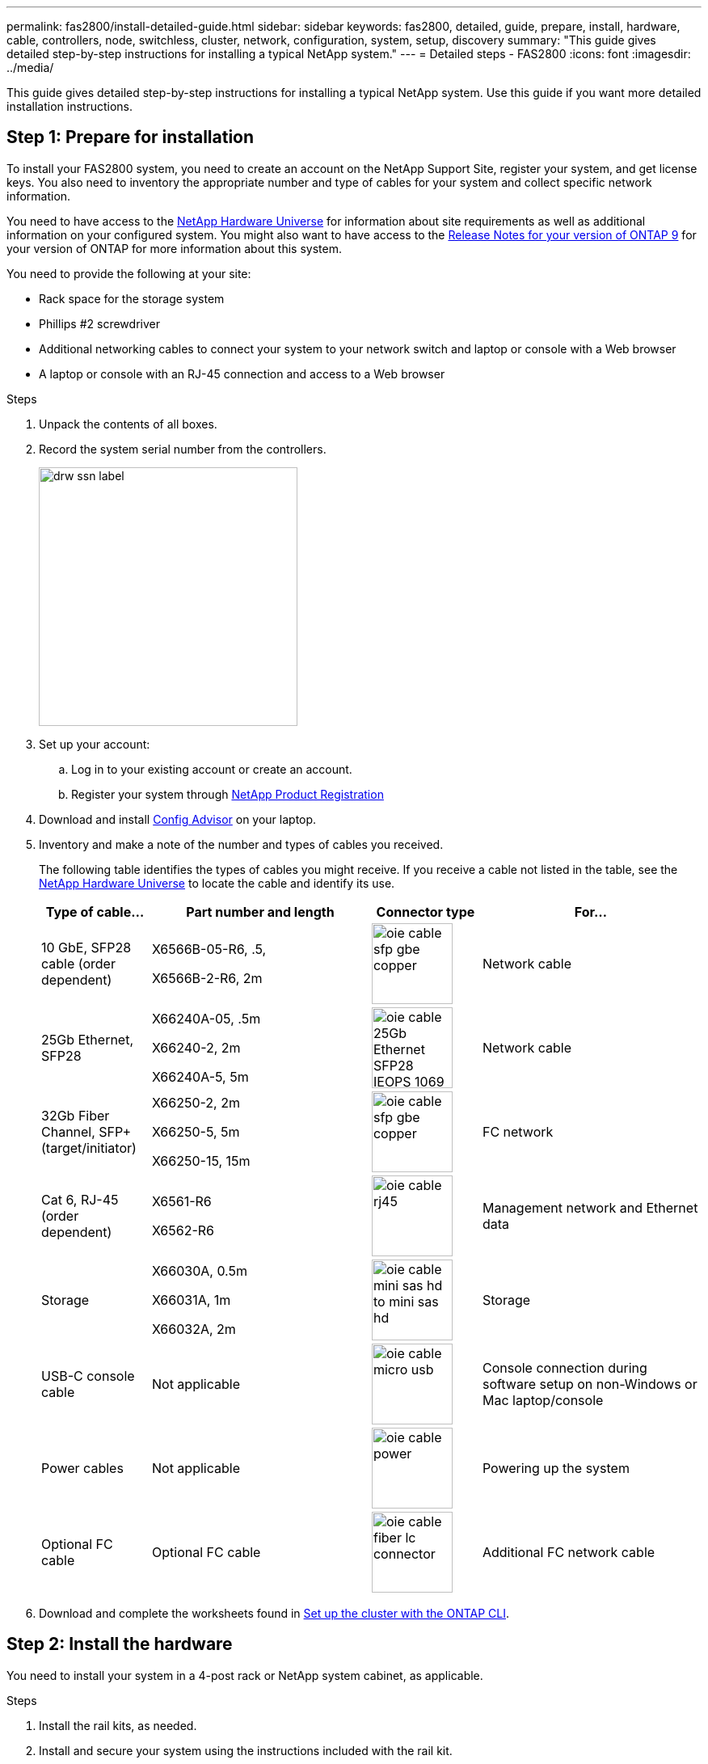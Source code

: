---
permalink: fas2800/install-detailed-guide.html
sidebar: sidebar
keywords: fas2800, detailed, guide, prepare, install, hardware, cable, controllers, node, switchless, cluster, network, configuration, system, setup, discovery
summary: "This guide gives detailed step-by-step instructions for installing a typical NetApp system."
---
= Detailed steps - FAS2800
:icons: font
:imagesdir: ../media/

[.lead]
This guide gives detailed step-by-step instructions for installing a typical NetApp system. Use this guide if you want more detailed installation instructions.

== Step 1: Prepare for installation

To install your FAS2800 system, you need to create an account on the NetApp Support Site, register your system, and get license keys. You also need to inventory the appropriate number and type of cables for your system and collect specific network information.

You need to have access to the https://hwu.netapp.com[NetApp Hardware Universe] for information about site requirements as well as additional information on your configured system. You might also want to have access to the http://mysupport.netapp.com/documentation/productlibrary/index.html?productID=62286[Release Notes for your version of ONTAP 9] for your version of ONTAP for more information about this system.

You need to provide the following at your site:

* Rack space for the storage system
* Phillips #2 screwdriver
* Additional networking cables to connect your system to your network switch and laptop or console with a Web browser
* A laptop or console with an RJ-45 connection and access to a Web browser

.Steps
. Unpack the contents of all boxes.
. Record the system serial number from the controllers.
+
image::../media/drw_ssn_label.svg[width=320px]

. Set up your account:
.. Log in to your existing account or create an account.
.. Register your system through  https://mysupport.netapp.com/eservice/registerSNoAction.do?moduleName=RegisterMyProduct[NetApp Product Registration]
. Download and install https://mysupport.netapp.com/site/tools/tool-eula/activeiq-configadvisor[Config Advisor] on your laptop.

. Inventory and make a note of the number and types of cables you received.
+
The following table identifies the types of cables you might receive. If you receive a cable not listed in the table, see the https://hwu.netapp.com[NetApp Hardware Universe] to locate the cable and identify its use.
+

[options="header" cols="1,2,1,2"]
|===
| Type of cable...| Part number and length| Connector type| For...
a|
10 GbE, SFP28 cable (order dependent)
a|
X6566B-05-R6, .5,

X6566B-2-R6, 2m

a|
image::../media/oie_cable_sfp_gbe_copper.svg[width=100px]
a|
Network cable
a|
25Gb Ethernet, SFP28
a|
X66240A-05, .5m

X66240-2, 2m

X66240A-5, 5m

a|
image::../media/oie_cable_25Gb_Ethernet_SFP28_IEOPS-1069.svg[width=100px]
a|
Network cable
a|
32Gb Fiber Channel,
SFP+ (target/initiator)
a|
X66250-2, 2m

X66250-5, 5m

X66250-15, 15m
a|
image::../media/oie_cable_sfp_gbe_copper.svg[width=100px]
a|
FC network
a|
Cat 6, RJ-45 (order dependent)
a|
X6561-R6

X6562-R6
a|
image::../media/oie_cable_rj45.svg[width=100px]
a|
Management network and Ethernet data
a|
Storage 
a|
X66030A, 0.5m

X66031A, 1m

X66032A, 2m
a|
image::../media/oie_cable_mini_sas_hd_to_mini_sas_hd.svg[width=100px]
a|
Storage
a|
USB-C console cable
a|
Not applicable
a|
image::../media/oie_cable_micro_usb.svg[width=100px]
a|
Console connection during software setup on non-Windows or Mac laptop/console
a|
Power cables
a|
Not applicable
a|
image::../media/oie_cable_power.svg[width=100px]
a|
Powering up the system
a|
Optional FC cable
a|
Optional FC cable
a|
image::../media/oie_cable_fiber_lc_connector.svg[width=100px]
a|
Additional FC network cable

|===

. Download and complete the worksheets found in  https://docs.netapp.com/us-en/ontap/software_setup/concept_set_up_the_cluster.html#cluster-setup-worksheets[Set up the cluster with the ONTAP CLI^].


== Step 2: Install the hardware

You need to install your system in a 4-post rack or NetApp system cabinet, as applicable.

.Steps
. Install the rail kits, as needed.
. Install and secure your system using the instructions included with the rail kit.
+
NOTE: You need to be aware of the safety concerns associated with the weight of the system.
+
image::../media/oie_fas2800_weight_caution_IEOPS-1070.svg[width=320px]

. Attach cable management devices (as shown).
+
image::../media/drw_cable_management_arm_install.svg[width=320px]

. Place the bezel on the front of the system.

== Step 3: Cable controllers to your network

Cable the controllers to your network using the two-node switchless cluster method or using the cluster interconnect network method.

The following table identifies the cable type with the call out number and cable color in the illustrations for both two-node switchless cluster network cabling and switched cluster network cabling.

[options="header" cols="20%,80%"]
|===
| Cabling|Connection type
a|
image::../media/oie_legend_icon_1_lg.svg[width=40px]
a|
Cluster interconnect
a|
image::../media/oie_legend_icon_2_lp.svg[width=40px]
a|
Management network switch
a|
image::../media/oie_legend_icon_3_o.svg[width=40px]
a|
Host network switches

|===

[role="tabbed-block"]
====

.Option 1: Cable a two-node switchless cluster
--

Cable your network connections and your cluster interconnect ports for a two-node switchless cluster.


.Before you begin
Contact your network administrator for information about connecting the system to the switches.

Be sure to check the illustration arrow for the proper cable connector pull-tab orientation.

image::../media/oie_cable_pull_tab_down.svg[width=320px]

NOTE: As you insert the connector, you should feel it click into place; if you do not feel it click, remove it, turn the cable head over and try again.

NOTE: If connecting to an optical switch, insert the SFP into the controller port before cabling to the port.


.About this task

You can use the graphic or the step-by step instructions to complete the cabling between the controllers and to the switches.

video::90577508-fa79-46cf-b18a-afe8016325af[panopto, title= Animation - Cabling a two-node switchless cluster cabling]

.Steps

. Cable the cluster interconnect ports e0a to e0a and e0b to e0b with the cluster interconnect cable: 
+
image::../media/oie_cable_25Gb_Ethernet_SFP28_IEOPS-1069.svg[width=100pxx]
*Cluster interconnect cables*
+
image::../media/drw_2800_tnsc_cluster_cabling_IEOPS-892.svg[width=500px]
. Cable the e0M ports to the management network switches with the RJ45 cables:
+
image::../media/oie_cable_rj45.svg[width=100px]
*RJ45 cables*
+
image::../media/drw_2800_management_connection_IEOPS-1077.svg[width=500px]
+
. Select one of the following cable connections to cable the mezzanine card ports to your host network:


[horizontal]

Four ports::
4-ports Ethernet 
+
image::../media/oie_cable_sfp_gbe_copper.svg[width=100px] 
+
image::../media/oie_cable_25Gb_Ethernet_SFP28_IEOPS-1069.svg[width=100px]
+
*10/25Gb Ethernet, SFP28 cables*

4-ports Fiber Channel, (target only) 

image::../media/oie_cable_sfp_gbe_copper.svg[width=100px]
+
*32Gb Fiber Channel, SFP+ (target only)*

** 4-ports Fiber Channel (initiator/target) 

image::../media/oie_cable_sfp_gbe_copper.svg[width=100px]
+
*32Gb Fiber Channel, SFP+ (initiator/target)* 

** 4-ports, 10GBASE-T

image::../media/oie_cable_rj45.svg[width=100px]
+
*10GBASE-T, RJ45* 


Cable ports e1a through e1d to your Ethernet data network or ports 1a through 1d for your FC network.


[horizontal]
2+2 ports::

** 2-ports, 10/25Gb Ethernet (SFP28) + 2-ports 32Gb FC (SFP+) 

image::../media/oie_cable_sfp_gbe_copper.svg[width=100px]

Cable ports e1a and e1b to your FC data network and ports e1c and e1d to your Ethernet data network.

image::../media/drw_2800_network_cabling_IEOPS-894.svg[width=500px]

. DO NOT plug in the power cords. 

--
.Option 2: Cable a switched cluster
--

Cable your network connections and your cluster interconnect ports for a switched cluster.

NOTE: You must have contacted your network administrator for information about connecting the system to the switches.

Be sure to check the illustration arrow for the proper cable connector pull-tab orientation.

image::../media/oie_cable_pull_tab_down.svg[width=320px]

NOTE: As you insert the connector, you should feel it click into place; if you do not feel it click, remove it, turn turn the cable head over and try again.

.About this task

You can use the graphic or the step-by step instructions to complete the cabling between the controllers and to the switches.

video::6553a3db-57dd-4247-b34a-afe8016315d4[panopto, title="Animation - Switched cluster cabling"]

.Steps

. Cable the cluster interconnect ports e0a to e0a and e0b to e0b with the cluster interconnect cable: 
+
image::../media/oie_cable_25Gb_Ethernet_SFP28_IEOPS-1069.svg[width=100pxx]
*Cluster interconnect cables*
+
image::../media/drw_2800_tnsc_cluster_cabling_IEOPS-892.svg[width=500px]
. Cable the e0M ports to the management network switches with the RJ45 cables:
+
image::../media/oie_cable_rj45.svg[width=100px]
*RJ45 cables*
+
image::../media/drw_2800_management_connection_IEOPS-1077.svg[width=500px]
+
. Select one of the following cable connections to cable the mezzanine card ports to your host network. Cable ports e1a through e1d to your Ethernet data network or ports 1a through 1d for your FC network.

. Cable the mezzanine card ports to your host network. 
.. If you have an Ethernet data network, cable ports e1a through e1d to your Ethernet data network. 
.. If you have a Fiber Channel data network, cable ports 1a through 1d for your FC network. 
.. If you have a 2+2 card (2 ports with Ethernet connections and 2 ports with Fiber Channel connections), cable ports e1a and e1b to your FC data network and ports e1c and e1d to your Ethernet data network.

[horizontal]
Four ports::
** 4-ports, Ethernet 
+
image::../media/oie_cable_sfp_gbe_copper.svg[width=100px] 
+
image::../media/oie_cable_25Gb_Ethernet_SFP28_IEOPS-1069.svg[width=100px]
+
*10/25Gb Ethernet, SFP28*

** 4-ports, 32Gb Fiber Channel (target only) 
+
image::../media/oie_cable_sfp_gbe_copper.svg[width=100px]
+
*32Gb Fiber Channel, SFP+* 

** 4-ports, 32Gb Fiber Channel, SFP+ (initiator/target) 
+
image::../media/oie_cable_sfp_gbe_copper.svg[width=100px]
+
*32Gb Fiber Channel, SFP+*

** 4-ports, 10GBASE-T, RJ45 
+
image::../media/oie_cable_rj45.svg[width=100px]
+
*10GBASE-T, RJ45*


2+2 ports::

** 2-ports, 10/25Gb Ethernet (SFP28) + 2-ports 32Gb FC (SFP+) 
+
image::../media/oie_cable_sfp_gbe_copper.svg[width=100px]
+
*10/25Gb Ethernet (SFP28)*
+
image::../media/oie_cable_sfp_gbe_copper.svg[width=100px]
+
*32Gb Fiber Channel, SFP+* 

image::../media/drw_2800_network_cabling_IEOPS-894.svg[width=500px]

IMPORTANT: DO NOT plug in the power cords. 

--

====

== Step 4: Cable controllers to drive shelves

Cable your controllers to external storage.

NOTE: The example uses DS224C. Cabling is similar with other supported drive shelves.


Be sure to check the illustration arrow for the proper cable connector pull-tab orientation.

image::../media/oie_cable_pull_tab_down.svg[width=320px]

.About this task

You can use the graphic or the step-by step instructions to complete the cabling between the controllers and to the drive shelves.

video::b2a7549d-8141-47dc-9e20-afe8016f4386[panopto, title="Animation - Drive shelf cabling"]

NOTE: Do not use port 0b2 on a FAS2800. This SAS port is not used by ONTAP and is always disabled. See https://docs.netapp.com/us-en/ontap-systems/sas3/install-new-system.html[Install a shelf in a new storage system^] for more information.

The following table identifies the cable type with the call out number and cable color in the illustrations for both two-node switchless cluster network cabling and switched cluster network cabling.

[options="header" cols="20%,80%"]
|===
| Cabling|Connection type
a|
image::../media/oie_legend_icon_1_lo.svg[width=40px]
a|
Cluster interconnect
a|
image::../media/oie_legend_icon_2_mb.svg[width=40px]
a|
Management network switch
a|
image::../media/oie_legend_icon_3_t.svg[width=40px]
a|
Host network switches

|===

.Steps

. Cable the shelf-to-shelf ports.
.. Port 1 on IOM A to port 3 on the IOM A on the shelf directly below.
.. Port 1 on IOM B to port 3 on the IOM B on the shelf directly below.
+
image::../media/oie_cable_mini_sas_hd_to_mini_sas_hd.svg[width=85px]     
*mini-SAS HD to mini-SAS HD cables*
+
image::../media/drw_2800_shelf-to-shelf_cabling_IEOPS-895.svg[width=500px]
+
. Cable controller A to the drive shelves.
.. Controller A port 0a to IOM B port 1 on first drive shelf in the stack.
 .. Controller A port 0b1 to IOM A port 3 on the last drive shelf in the stack.
+
image::../media/oie_cable_mini_sas_hd_to_mini_sas_hd.svg[width=85px]     
*mini-SAS HD to mini-SAS HD cables*
+
image::../media/dwr-2800_controller1-to shelves_IEOPS-896.svg[width=500px]     
+
. Connect controller B to the drive shelves.
.. Controller B port 0a to IOM A port 1 on first drive shelf in the stack.
.. Controller B port 0b1 to IOM B port 3 on the last drive shelf in the stack.
+ 
image::../media/oie_cable_mini_sas_hd_to_mini_sas_hd.svg[width=85px]     
*mini-SAS HD to mini-SAS HD cables*
+
image::../media/dwr-2800_controller2-to shelves_IEOPS-897.svg[width=500px]


== Step 5: Complete system setup and configuration

You can complete the system setup and configuration using cluster discovery with only a connection to the switch and laptop, or by connecting directly to a controller in the system and then connecting to the management switch.

[role="tabbed-block"]
====

.Option 1: If network discovery is enabled
--

If network discovery enabled on your laptop, complete system setup and configuration using automatic cluster discovery.

.Steps
. Use the following animation to set one or more drive shelf IDs
+
video::c600f366-4d30-481a-89d9-ab1b0066589b[panopto, title="Animation - Set drive shelf IDs"]

. Plug the power cords into the controller power supplies, and then connect them to power sources on different circuits.
. Turn on the power switches to both nodes.
+
image::../media/dwr_2800_turn_on_power_IEOPS-898.svg[width=500px]
+
NOTE: Initial booting may take up to eight minutes.

. Make sure that your laptop has network discovery enabled.
+
See your laptop's online help for more information.

. Use the following animation to connect your laptop to the Management switch.
+
video::d61f983e-f911-4b76-8b3a-ab1b0066909b[panopto, title="Animation - Connect your laptop to the Management switch"]

. Select an ONTAP icon listed to discover:
+
image::../media/drw_autodiscovery_controler_select.svg[width=500px]

 .. Open File Explorer.
 .. Click network in the left pane.
 .. Right click and select refresh.
 .. Double-click either ONTAP icon and accept any certificates displayed on your screen.
+
NOTE: XXXXX is the system serial number for the target node.
+
System Manager opens.

. Use System Manager guided setup to configure your system using the data you collected in the https://library.netapp.com/ecm/ecm_download_file/ECMLP2862613[ONTAP Configuration Guide]

. Verify the health of your system by running Config Advisor.
. After you have completed the initial configuration, go to the https://www.netapp.com/data-management/oncommand-system-documentation/[ONTAP & ONTAP System Manager Documentation Resources] page for information about configuring additional features in ONTAP.

--
.Option 2: If network discovery is not enabled
--

If network discovery is not enabled on your laptop, manually complete the configuration and setup.

.Steps
. Cable and configure your laptop or console:
 .. Set the console port on the laptop or console to 115,200 baud with N-8-1.
+
NOTE: See your laptop or console's online help for how to configure the console port.

 .. Connect the console cable to the laptop or console, and connect the console port on the controller using the console cable that came with your system, and then cConnect the laptop or console to the switch on the management subnet.
+
image::../media/drw_2800_laptop_to_switch_to_controller_IEOPS-1084.svg[width=500px]

 .. Assign a TCP/IP address to the laptop or console, using one that is on the management subnet.
. Use the following animation to set one or more drive shelf IDs:
+
video::c600f366-4d30-481a-89d9-ab1b0066589b[panopto, title="Animation - Set drive shelf IDs"]

. Plug the power cords into the controller power supplies, and then connect them to power sources on different circuits.
. Turn on the power switches to both nodes.
+
image::../media/dwr_2800_turn_on_power_IEOPS-898.svg[width=500px]

NOTE: Initial booting may take up to eight minutes.

. Assign an initial node management IP address to one of the nodes.
+

[options="header" cols="20%,80%"]
|===
| If the management network has DHCP...| Then...
a|
Configured
a|
Record the IP address assigned to the new controllers.
a|
Not configured
a|

 .. Open a console session using PuTTY, a terminal server, or the equivalent for your environment.
+
NOTE: Check your laptop or console's online help if you do not know how to configure PuTTY.

 .. Enter the management IP address when prompted by the script.

|===

. Using System Manager on your laptop or console, configure your cluster:
 .. Point your browser to the node management IP address.
+
NOTE: The format for the address is https://x.x.x.x.

 .. Configure the system using the data you collected in the https://library.netapp.com/ecm/ecm_download_file/ECMLP2862613[ONTAP Configuration Guide].
. Verify the health of your system by running Config Advisor.
. After you have completed the initial configuration, go to  https://www.netapp.com/data-management/oncommand-system-documentation/[ONTAP & ONTAP System Manager Documentation Resources] for information about configuring additional features in ONTAP.

--

====